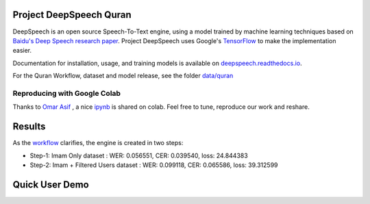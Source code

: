 Project DeepSpeech Quran
========================


.. image:: https://readthedocs.org/projects/deepspeech/badge/?version=latest
   :target: https://deepspeech.readthedocs.io/en/v0.7.4/
   :alt: Documentation


DeepSpeech is an open source Speech-To-Text engine, using a model trained by machine learning techniques based on `Baidu's Deep Speech research paper <https://arxiv.org/abs/1412.5567>`_. Project DeepSpeech uses Google's `TensorFlow <https://www.tensorflow.org/>`_ to make the implementation easier.

Documentation for installation, usage, and training models is available on `deepspeech.readthedocs.io <http://deepspeech.readthedocs.io/?badge=latest>`_.

For the Quran Workflow, dataset and model release, see the folder `data/quran <https://github.com/tarekeldeeb/DeepSpeech-Quran/tree/master/data/quran>`_

Reproducing with Google Colab
-----------------------------
Thanks to `Omar Asif <https://github.com/omerasif57>`_ , a nice `ipynb <https://colab.research.google.com/drive/1HO57B7ZA4-vn5bm-vL1zRnmuFV99g_n4?usp=sharing>`_ is shared on colab. Feel free to tune, reproduce our work and reshare. 

Results
=======
As the `workflow <https://github.com/tarekeldeeb/DeepSpeech-Quran/tree/master/data/quran#workflow>`_ clarifies, the engine is created in two steps:

* Step-1: Imam Only dataset : WER: 0.056551, CER: 0.039540, loss: 24.844383
* Step-2: Imam + Filtered Users dataset : WER: 0.099118, CER: 0.065586, loss: 39.312599

Quick User Demo
===============
.. image:: http://img.youtube.com/vi/RlfIkoV3hMg/0.jpg
   :target: http://www.youtube.com/watch?v=RlfIkoV3hMg
